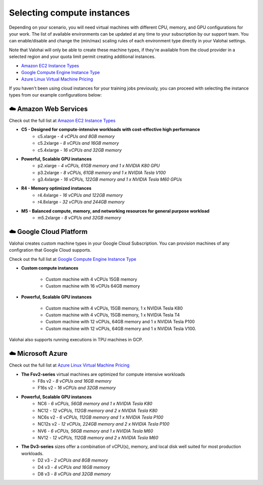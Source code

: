 .. meta::
    :description: Selecting compute instances for Valohai
    
*********************************************
Selecting compute instances
*********************************************

Depending on your scenario, you will need virtual machines with different CPU, memory, and GPU configurations for your work. The list of available environments can be updated at any time to your subscription by our support team. You can enable/disable and change the (min/max) scaling rules of each environment type directly in your Valohai settings.
  
Note that Valohai will only be able to create these machine types, if they're available from the cloud provider in a selected region and your quota limit permit creating additional instances. 
  
* `Amazon EC2 Instance Types <https://aws.amazon.com/ec2/instance-types/>`_
* `Google Compute Engine Instance Type <https://cloud.google.com/compute/docs/machine-types>`_
* `Azure Linux Virtual Machine Pricing <https://azure.microsoft.com/en-us/pricing/details/virtual-machines/linux/>`_

If you haven't been using cloud instances for your training jobs previously, you can proceed with selecting the instance types from our example configurations below:

☁️  Amazon Web Services
###############################

Check out the full list at `Amazon EC2 Instance Types <https://aws.amazon.com/ec2/instance-types/>`_

* **C5 - Designed for compute-intensive workloads with cost-effective high performance**
    * c5.xlarge *- 4 vCPUs and 8GB memory*
    * c5.2xlarge *- 8 vCPUs and 16GB memory*
    * c5.4xlarge *- 16 vCPUs and 32GB memory*
* **Powerful, Scalable GPU instances**
    * p2.xlarge *- 4 vCPUs, 61GB memory and 1 x NVIDIA K80 GPU*
    * p3.2xlarge *- 8 vCPUs, 61GB memory and 1 x NVIDIA Tesla V100*
    * g3.4xlarge *- 16 vCPUs, 122GB memory and 1 x NVIDIA Tesla M60 GPUs*
* **R4 - Memory optimized instances**
    * r4.4xlarge *- 16 vCPUs and 122GB memory*
    * r4.8xlarge *- 32 vCPUs and 244GB memory*
* **M5 - Balanced compute, memory, and networking resources for general purpose workload**
    * m5.2xlarge  *- 8 vCPUs and 32GB memory*

☁️ Google Cloud Platform
###############################

Valohai creates custom machine types in your Google Cloud Subscription. You can provision machines of any configration that Google Cloud supports.

Check out the full list at `Google Compute Engine Instance Type <https://cloud.google.com/compute/docs/machine-types>`_

* **Custom compute instances**

    * Custom machine with 4 vCPUs 15GB memory
    * Custom machine with 16 vCPUs 64GB memory

* **Powerful, Scalable GPU instances**

    * Custom machine with 4 vCPUs, 15GB memory, 1 x NVIDIA Tesla K80
    * Custom machine with 4 vCPUs, 15GB memory, 1 x NVIDIA Tesla T4
    * Custom machine with 12 vCPUs, 64GB memory and 1 x NVIDIA Tesla P100
    * Custom machine with  12 vCPUs, 64GB memory and 1 x NVIDIA Tesla V100.

Valohai also supports running executions in TPU machines in GCP.

☁️ Microsoft Azure
###############################

Check out the full list at `Azure Linux Virtual Machine Pricing <https://azure.microsoft.com/en-us/pricing/details/virtual-machines/linux/>`_

* **The Fsv2-series** virtual machines are optimized for compute intensive workloads
    * F8s v2 *- 8 vCPUs and 16GB memory*
    * F16s v2  *- 16 vCPUs and 32GB memory*
* **Powerful, Scalable GPU instances**
    * NC6 *- 6 vCPUs, 56GB memory and 1 x NVIDIA Tesla K80*
    * NC12 *- 12 vCPUs, 112GB memory and 2 x NVIDIA Tesla K80*
    * NC6s v2  *- 6 vCPUs, 112GB memory and 1 x NVIDIA Tesla P100*
    * NC12s v2  *- 12 vCPUs, 224GB memory and 2 x NVIDIA Tesla P100*
    * NV6 *- 6 vCPUs, 56GB memory and 1 x NVIDIA Tesla M60*
    * NV12 *- 12 vCPUs, 112GB memory and 2 x NVIDIA Tesla M60*
* **The Dv3-series** sizes offer a combination of vCPU(s), memory, and local disk well suited for most production workloads.
    * D2 v3 *- 2 vCPUs and 8GB memory*
    * D4 v3 *- 4 vCPUs and 16GB memory*
    * D8 v3 *- 8 vCPUs and 32GB memory*
